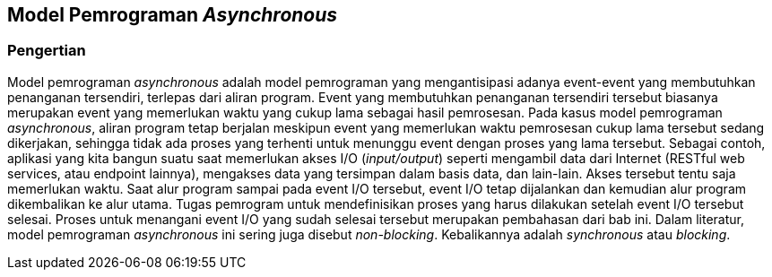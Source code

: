 == Model Pemrograman _Asynchronous_

=== Pengertian

Model pemrograman _asynchronous_ adalah model pemrograman yang mengantisipasi adanya event-event yang membutuhkan penanganan tersendiri, terlepas dari aliran program. Event yang membutuhkan penanganan tersendiri tersebut biasanya merupakan event yang memerlukan waktu yang cukup lama sebagai hasil pemrosesan. Pada kasus model pemrograman _asynchronous_, aliran program tetap berjalan meskipun event yang memerlukan waktu pemrosesan cukup lama tersebut sedang dikerjakan, sehingga tidak ada proses yang terhenti untuk menunggu event dengan proses yang lama tersebut. Sebagai contoh, aplikasi yang kita bangun suatu saat memerlukan akses I/O (_input/output_) seperti mengambil data dari Internet (RESTful web services, atau endpoint lainnya), mengakses data yang tersimpan dalam basis data, dan lain-lain. Akses tersebut tentu saja memerlukan waktu. Saat alur program sampai pada event I/O tersebut, event I/O tetap dijalankan dan kemudian alur program dikembalikan ke alur utama. Tugas pemrogram untuk mendefinisikan proses yang harus dilakukan setelah event I/O tersebut selesai. Proses untuk menangani event I/O yang sudah selesai tersebut merupakan pembahasan dari bab ini. Dalam literatur, model pemrograman _asynchronous_ ini sering juga disebut _non-blocking_. Kebalikannya adalah _synchronous_ atau _blocking_.
